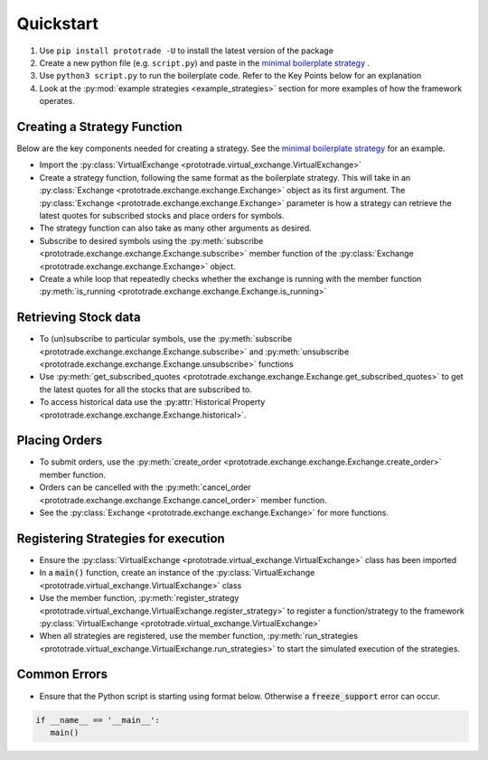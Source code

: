 
Quickstart
======================================

1. Use ``pip install prototrade -U`` to install the latest version of the package
2. Create a new python file (e.g. ``script.py``) and paste in the `minimal boilerplate strategy <https://scott943.github.io/Prototrade_Docs/_modules/example_strategies/minimal_boilerplate.html#main>`_ .
3. Use ``python3 script.py`` to run the boilerplate code. Refer to the Key Points below for an explanation
4. Look at the :py:mod:`example strategies <example_strategies>` section for more examples of how the framework operates.


Creating a Strategy Function
----------------------------

Below are the key components needed for creating a strategy. See the `minimal boilerplate strategy <https://scott943.github.io/Prototrade_Docs/_modules/example_strategies/minimal_boilerplate.html#main>`_
for an example.

* Import the :py:class:`VirtualExchange <prototrade.virtual_exchange.VirtualExchange>`
* Create a strategy function, following the same format as the boilerplate strategy. This will take in an :py:class:`Exchange <prototrade.exchange.exchange.Exchange>` object as its first argument. The :py:class:`Exchange <prototrade.exchange.exchange.Exchange>` parameter is how a strategy can retrieve the latest quotes for subscribed stocks and place orders for symbols. 
* The strategy function can also take as many other arguments as desired.
* Subscribe to desired symbols using the :py:meth:`subscribe <prototrade.exchange.exchange.Exchange.subscribe>` member function of the :py:class:`Exchange <prototrade.exchange.exchange.Exchange>` object. 
* Create a while loop that repeatedly checks whether the exchange is running with the member function :py:meth:`is_running <prototrade.exchange.exchange.Exchange.is_running>`

Retrieving Stock data
---------------------

* To (un)subscribe to particular symbols, use the :py:meth:`subscribe <prototrade.exchange.exchange.Exchange.subscribe>` and :py:meth:`unsubscribe <prototrade.exchange.exchange.Exchange.unsubscribe>` functions
* Use :py:meth:`get_subscribed_quotes <prototrade.exchange.exchange.Exchange.get_subscribed_quotes>` to get the latest quotes for all the stocks that are subscribed to.
* To access historical data use the :py:attr:`Historical Property <prototrade.exchange.exchange.Exchange.historical>`.

Placing Orders
--------------

* To submit orders, use the :py:meth:`create_order <prototrade.exchange.exchange.Exchange.create_order>` member function.
* Orders can be cancelled with the :py:meth:`cancel_order <prototrade.exchange.exchange.Exchange.cancel_order>` member function.
* See the :py:class:`Exchange <prototrade.exchange.exchange.Exchange>` for more functions.

Registering Strategies for execution
------------------------------------

* Ensure the :py:class:`VirtualExchange <prototrade.virtual_exchange.VirtualExchange>` class has been imported
* In a :code:`main()` function, create an instance of the :py:class:`VirtualExchange <prototrade.virtual_exchange.VirtualExchange>` class
* Use the member function, :py:meth:`register_strategy <prototrade.virtual_exchange.VirtualExchange.register_strategy>` to register a function/strategy to the framework :py:class:`VirtualExchange <prototrade.virtual_exchange.VirtualExchange>` 
* When all strategies are registered, use the member function, :py:meth:`run_strategies <prototrade.virtual_exchange.VirtualExchange.run_strategies>` to start the simulated execution of the strategies.


Common Errors
-------------

* Ensure that the Python script is starting using format below. Otherwise a :code:`freeze_support` error can occur.

.. code-block:: python

   if __name__ == '__main__': 
      main()
   
    